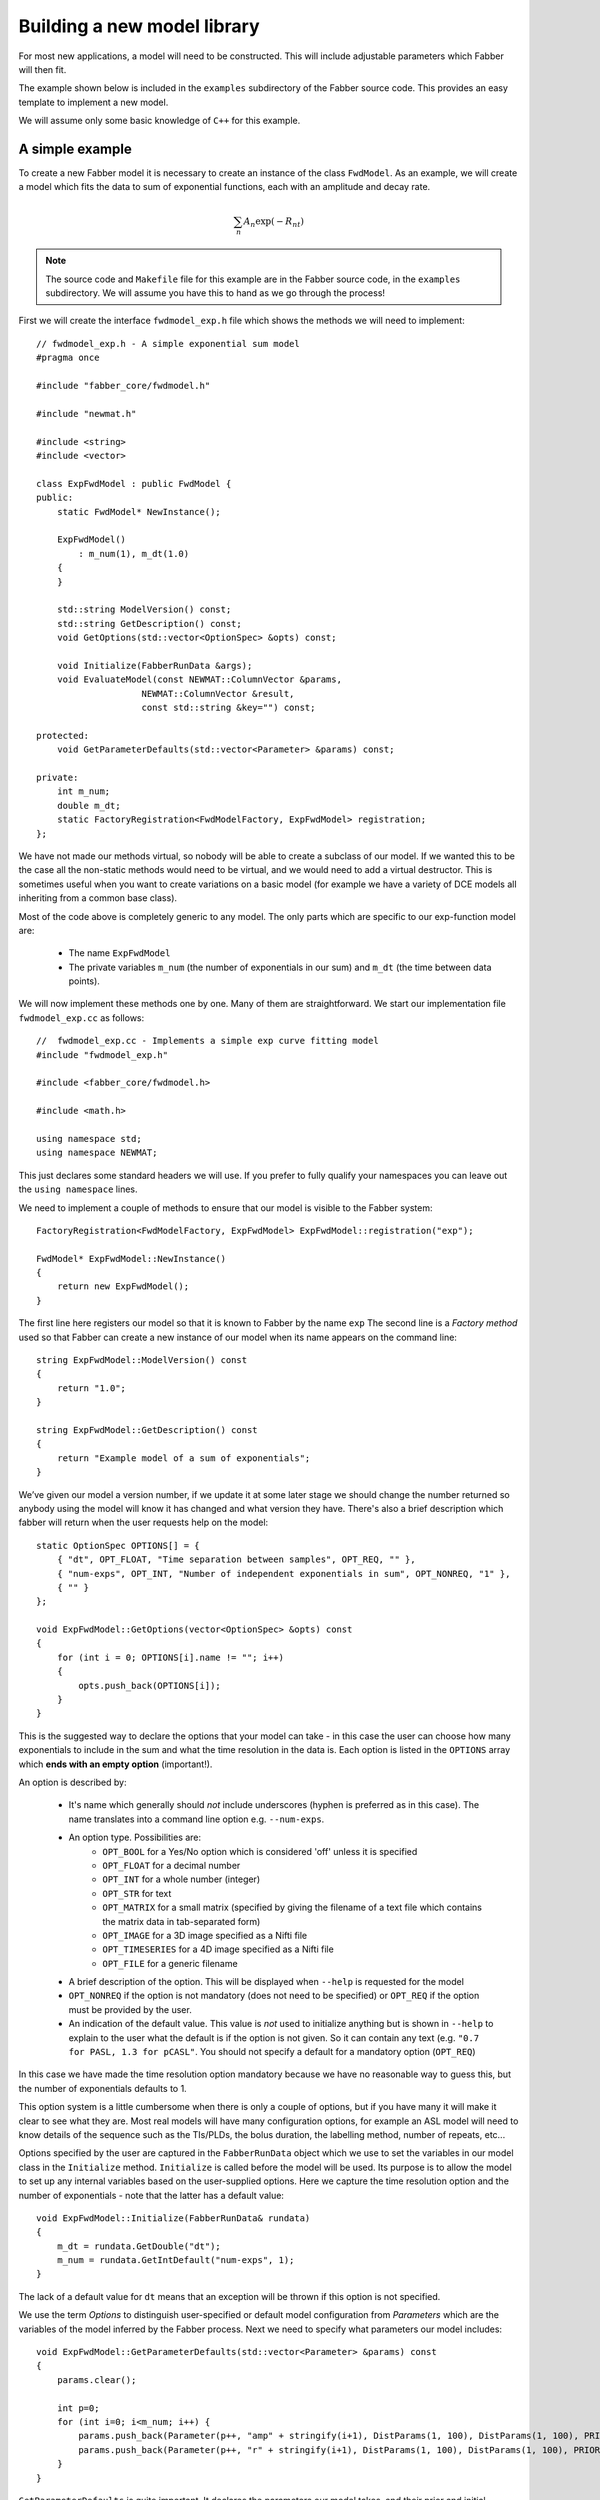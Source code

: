 Building a new model library
============================

For most new applications, a model will need to be constructed. This will
include adjustable parameters which Fabber will then fit.

The example shown below is included in the ``examples`` subdirectory of
the Fabber source code. This provides an easy template to implement a
new model.

We will assume only some basic knowledge of ``C++`` for this example.

A simple example
----------------

To create a new Fabber model it is necessary to create an instance of
the class ``FwdModel``. As an example, we will create a model which fits the
data to sum of exponential functions, each with an amplitude and decay rate.

.. math::
    \sum_n{A_n\exp(-R_nt)}

.. note::
    The source code and ``Makefile`` file for this example are in the
    Fabber source code, in the ``examples`` subdirectory. We will assume you
    have this to hand as we go through the process!

First we will create the interface ``fwdmodel_exp.h`` file which shows the methods we
will need to implement::

    // fwdmodel_exp.h - A simple exponential sum model
    #pragma once

    #include "fabber_core/fwdmodel.h"

    #include "newmat.h"

    #include <string>
    #include <vector>

    class ExpFwdModel : public FwdModel {
    public:
        static FwdModel* NewInstance();

        ExpFwdModel()
            : m_num(1), m_dt(1.0)
        {
        }

        std::string ModelVersion() const;
        std::string GetDescription() const;
        void GetOptions(std::vector<OptionSpec> &opts) const;

        void Initialize(FabberRunData &args);
        void EvaluateModel(const NEWMAT::ColumnVector &params, 
                        NEWMAT::ColumnVector &result, 
                        const std::string &key="") const;
 
    protected:
        void GetParameterDefaults(std::vector<Parameter> &params) const;
       
    private:
        int m_num;
        double m_dt;
        static FactoryRegistration<FwdModelFactory, ExpFwdModel> registration;
    };

We have not made our methods virtual, so nobody will be able to create a
subclass of our model. If we wanted this to be the case all the 
non-static methods would need to be virtual, and we would need to add a
virtual destructor. This is sometimes useful when you want to create 
variations on a basic model (for example we have a variety of DCE models
all inheriting from a common base class).

Most of the code above is completely generic to any model. The only parts which
are specific to our exp-function model are:

 - The name ``ExpFwdModel``
 - The private variables ``m_num`` (the number of exponentials in our sum) and
   ``m_dt`` (the time between data points).

We will now implement these methods one by one. Many of them are
straightforward. We start our implementation file ``fwdmodel_exp.cc`` as follows::

    //  fwdmodel_exp.cc - Implements a simple exp curve fitting model
    #include "fwdmodel_exp.h"

    #include <fabber_core/fwdmodel.h>

    #include <math.h>

    using namespace std;
    using namespace NEWMAT;

This just declares some standard headers we will use. If you prefer to fully qualify your
namespaces you can leave out the ``using namespace`` lines.

We need to implement a couple of methods to ensure that our model is visible to the 
Fabber system::

   FactoryRegistration<FwdModelFactory, ExpFwdModel> ExpFwdModel::registration("exp");

   FwdModel* ExpFwdModel::NewInstance()
   {
       return new ExpFwdModel();
   }

The first line here registers our model so that it is known to Fabber by
the name ``exp`` The second line is a *Factory method* used so that
Fabber can create a new instance of our model when its name appears on
the command line::

    string ExpFwdModel::ModelVersion() const
    {
        return "1.0";
    }

    string ExpFwdModel::GetDescription() const
    {
        return "Example model of a sum of exponentials";
    }

We’ve given our model a version number, if we update it at some later stage we should change the number
returned so anybody using the model will know it has changed and what version they have. There's also
a brief description which fabber will return when the user requests help on the model::

    static OptionSpec OPTIONS[] = {
        { "dt", OPT_FLOAT, "Time separation between samples", OPT_REQ, "" },
        { "num-exps", OPT_INT, "Number of independent exponentials in sum", OPT_NONREQ, "1" },
        { "" }
    };

    void ExpFwdModel::GetOptions(vector<OptionSpec> &opts) const
    {
        for (int i = 0; OPTIONS[i].name != ""; i++)
        {
            opts.push_back(OPTIONS[i]);
        }
    }

This is the suggested way to declare the options that your model can
take - in this case the user can choose how many exponentials to include in the sum
and what the time resolution in the data is. Each option is listed in the ``OPTIONS`` array which 
**ends with an empty option** (important!).

An option is described by:

 - It's name which generally should *not* include underscores (hyphen is preferred as in this
   case). The name translates into a command line option e.g. ``--num-exps``.
 - An option type. Possibilities are:
    - ``OPT_BOOL`` for a Yes/No option which is considered 'off' unless it is specified
    - ``OPT_FLOAT`` for a decimal number
    - ``OPT_INT`` for a whole number (integer)
    - ``OPT_STR`` for text
    - ``OPT_MATRIX`` for a small matrix (specified by giving the filename of
      a text file which contains the matrix data in tab-separated form)
    - ``OPT_IMAGE`` for a 3D image specified as a Nifti file
    - ``OPT_TIMESERIES`` for a 4D image specified as a Nifti file
    - ``OPT_FILE`` for a generic filename
 - A brief description of the option. This will be displayed when ``--help`` is
   requested for the model
 - ``OPT_NONREQ`` if the option is not mandatory (does not need to be specified)
   or ``OPT_REQ`` if the option must be provided by the user.
 - An indication of the default value. This value is *not* used to initialize 
   anything but is shown in ``--help`` to explain to the user what the default is
   if the option is not given. So it can contain any text (e.g. ``"0.7 for PASL, 1.3 for pCASL"``.
   You should not specify a default for a mandatory option (``OPT_REQ``)

In this case we have made the time resolution option mandatory because we have no reasonable
way to guess this, but the number of exponentials defaults to 1.

This option system is a little cumbersome when there is only a couple of options, but if
you have many it will make it clear to see what they are. Most
real models will have many configuration options, for example an ASL
model will need to know details of the sequence such as the TIs/PLDs, 
the bolus duration, the labelling method, number of repeats, etc...

Options specified by the user are captured in the ``FabberRunData``
object which we use to set the variables in our model class
in the ``Initialize`` method. ``Initialize`` is called before the model 
will be used. Its purpose is to allow the model to set up any internal 
variables based on the user-supplied options. Here we capture the
time resolution option and the number of exponentials - note that
the latter has a default value::

    void ExpFwdModel::Initialize(FabberRunData& rundata)
    {
        m_dt = rundata.GetDouble("dt");
        m_num = rundata.GetIntDefault("num-exps", 1);
    }

The lack of a default value for ``dt`` means that an exception will be thrown
if this option is not specified.

We use the term *Options* to distinguish user-specified or default model 
configuration from *Parameters* which are the variables of the model inferred by 
the Fabber process. Next we need to specify what parameters our model
includes::

    void ExpFwdModel::GetParameterDefaults(std::vector<Parameter> &params) const
    {
        params.clear();

        int p=0;
        for (int i=0; i<m_num; i++) {
            params.push_back(Parameter(p++, "amp" + stringify(i+1), DistParams(1, 100), DistParams(1, 100), PRIOR_NORMAL, TRANSFORM_LOG()));
            params.push_back(Parameter(p++, "r" + stringify(i+1), DistParams(1, 100), DistParams(1, 100), PRIOR_NORMAL, TRANSFORM_LOG()));
        }
    }

``GetParameterDefaults`` is quite important. It declares the parameters our
model takes, and their prior and initial posterior distributions. It is always
called *after* ``Initialize`` so you can use whatever options you have set up to 
decide what parameters to include.

The code above declares two parameters named ``amp<n>`` and ``r<n>`` for each exponential
in the sum, where ``<n>`` is 1, 2, ... As well as a name, each parameter has two ``DistParams``
instances defining the *prior* and *initial posterior* distribution for the parameter. 
``DistParams`` take two parameters - a mean and a variance. At this
point we will diverge slightly to explain what these mean.

Priors and Posteriors
~~~~~~~~~~~~~~~~~~~~~

*Priors* are central to Bayesian inference, and describe the extent of our belief about a parameter's
value *before we have seen any data*. 

For example if a parameter represents the :math:`T_1` value of
grey matter in the brain there is a well known range of plausible values. By declaring a
suitable prior we ensure that probabilities are calculated correctly and unlikely values 
of the parameter are avoided unless the data very strongly supports this. 

In our case we have no real prior information, so we are using an *uninformative* prior.
This has a large variance so the model has a lot of freedom in fitting the parameters and 
will try to get as close to matching the data as it can. This is reflected in the high
variance we are using (``1e6``). For the mean values, ``a`` and ``b`` are multiplicative so
it makes sense to give them defaults of ``1`` wherease ``c`` and ``d`` are additive so 
prior means of ``0`` seems more appropriate.

The second ``DistParams`` instance represents the initial *posterior*. This is the starting
point for the optimisation as it tries to find the best values for each parameter. Since the
optimization process should iterate to the correct posterior, this may not matter too much 
and can often be set to be identical to the prior. 

When using a non-informative prior, however, it may be better to give the initial posterior 
a more restrictive (lower) variance to avoid numerical instability. We have done that here,
using 100 for the initial posterior variance. 

There is rarely a good reason to set the initial posterior to have a different  mean 
to the prior globally. However it is possible to adjust the initial posterior on a per-voxel 
basis using the actual voxel data. We will not do that here, but it can be useful when fitting, for
example, a constant offset, where we can tell the optimisation to start with a value that 
is the mean of the data. This may help avoid instability and local minima.

In general it is against the spirit of the Bayesian approach to modify the priors on the
basis of the data, and we don't provide a method for doing thsi. It is possible for the user to modify 
the priors on a global basis but this is not encouraged and in general a model should try to provide
good priors that will not need modification.

We now go back to our code where we finally reach the point where we calculate the output 
of our model::

    void ExpFwdModel::EvaluateModel(const NEWMAT::ColumnVector &params, 
                                    NEWMAT::ColumnVector &result, 
                                    const std::string &key) const
    {
        result.ReSize(data.Nrows());
        result = 0;
        
        for (int i=0; i<m_num; i++) {
            double amp = params(2*i+1);
            double r = params(2*i+2);
            for (int i=0; i < data.Nrows(); i++)
            {
                double t = double(i) * m_dt;
                double val = amp * exp(-r * t);
                result(i+1) += val;
            }
        }
    }

We are given a list of parameter values (``params``)
and need to produce a time series of predicted data values (``result``). We
do this by looping over the parameters and adding the result of each
exponential to the output result.

The additional argument ``key`` is not required in this case. It is used
to allow a model to evaluate 'alternative' outputs such as an interim 
residual or AIF curve. These are not used in the fitting process but can
be written out using the ``--save-model-extras`` option.

Note that the variable ``data`` is available
at this point and contains the current voxel's time series. We are using
it here to determine how many time points to generate.

Making the example into an executable
-------------------------------------

We need one more file to build our new model library into it's own Fabber executable.
This is called ``fabber_main.cc`` and it is very simple::

    #include "fabber_core/fabber_core.h"

    int main(int argc, char **argv)
    {
        return execute(argc, argv);
    }

Any number of models can be included in a library. The resulting executable
will contain all the new models we define alongside the default generic
models ``linear`` and ``poly``.

.. note::
    It is also possible to build Fabber models into a shared library 
    which can be loaded dynamically by any Fabber executable. We will
    not do that in this example but if you're interested look at the
    additional source files ``exp_models.cc`` and ``exp_models.h``
    for details.

Building an executable with our new model
-----------------------------------------

The example template comes with a ``Makefile`` which can be used
to build the model library using the FSL build system. First you
need to set up an FSL build environment as described in `Building Fabber`_.
Then to build and install our new model library we can just do::

    make install

.. _Building Fabber: building.html

This creates an executable ``fabber_exp`` which installs into 
``$FSLDEVDIR/bin``. This executable contains the built-in
generic models and also our new model - you can see this by running::

    fabber_exp --listmodels
    fabber_exp --help --model=exp
    
Testing the model - single exponential
--------------------------------------

A Python interface to Fabber is available which includes a simple
self-test framework for models. To use this you will need to get
the ``pyfab`` package - see pyfab.readthedocs.io for more information
on installing this package.

Once installed a simple test script for this model might look like this
(this script is included in the example with the name ``test_single.py``::

    #!/bin/env python
    import sys
    import traceback

    from fabber import self_test, FabberException

    save = "--save" in sys.argv
    try:
        rundata= {
            "model" : "exp",      # Exponential model
            "num-exps" : 1,            # Single exponential function
            "dt" : 0.02,          # With 100 time points time values will range from 0 to 2
        }
        params = {
            "amp1" : [1, 0.5],    # Amplitude
            "r1" : [1.0, 0.8],    # Decay rate
        }
        test_config = {
            "nt" : 100,           # Number of time points
            "noise" : 0.1,        # Amplitude of Gaussian noise to add to simulated data
            "patchsize" : 20,     # Each patch is 20 voxels along each dimension
        }
        result, log = self_test("exp", rundata, params, save_input=save, save_output=save, invert=True, **test_config)
    except FabberException, e:
        print e.log
        traceback.print_exc()
    except:
        traceback.print_exc()

The test script generates a test Nifti image containing 'patches' of 
data chequerboard style, each of which corresponds to a combination
of true parameter values. As Fabber is designed to work on 3D timeseries 
data you can only vary three model parameters in each test - others
must have fixed values.

The test data is generated both 'clean' and with added Gaussian 
noise of specified amplitude. The model is then run on the noisy
data to determine how closely the true parameter values can
be recovered. In this case we get the following output::

    python test_single.py --save

    Running self test for model exp
    Saving test data to Nifti file: test_data_exp
    Saving clean data to Nifti file: test_data_exp_clean
    Inverting test data - running Fabber: 100%

    Parameter: amp1
    Input 1.000000 -> 0.999701 Output
    Input 0.500000 -> 0.500674 Output
    Parameter: r1
    Input 1.000000 -> 1.000728 Output
    Input 0.800000 -> 0.801230 Output
    Noise: Input 0.100000 -> 0.099521 Output

For each parameter, the input (`ground truth`) value is given and 
also the mean inferred value across the patch. In this case
it has recovered the parameters pretty well on average. An 
example plot of a single voxel might look like this:

.. image:: exp_test_single.png

The orange line is the noisy data it's trying to fit while the
two smooth lines represent the 'true' data and the model fit.
In fact for this example typically the model fit is much closer
to the true data - we have chosen this voxel as an example
so it is possible to see them separately!

Testing the model - bi-exponential
----------------------------------

Fitting to a single exponential is not too challenging  - here
we will test fitting to a bi-exponential where there are two
different decay rates. We will find that we need to improve
the model to get a better fit.

First we can modify the test script to test a bi-exponential
(``test_biexp.py`` in examples)::

    #!/bin/env python

    import sys
    import traceback

    from fabber import self_test, FabberException

    save = "--save" in sys.argv
    try:
        rundata= {
            "model" : "exp",
            "num-exps" : 2,
            "dt" : 0.02,
            "max-iterations" : 50,
        }
        params = {
            "amp1" : [1, 0.5],    # Amplitude first exponential
            "amp2" : 0.5,         # Amplitude second exponential
            "r1" : [1.0, 0.8],    # Decay rate of first exponential
            "r2" : 6.0,           # Decay rate of second exponential
        }
        test_config = {
            "nt" : 100,           # Number of time points
            "noise" : 0.1,        # Amplitude of Gaussian noise to add to simulated data
            "patchsize" : 20,     # Each patch is 20 voxels along each dimension
        }
        result, log = self_test("exp", rundata, params, save_input=save, save_output=save, invert=True, **test_config)
    except FabberException, e:
        print e.log
        traceback.print_exc()
    except:
        traceback.print_exc()

This is similar to the last test but we have set ``num-exps`` to 2 and added
parameters for a fixed second exponential curve with a faster decay rate.
If we run this we get output something like this::

    python test_biexp.py --save
    Running self test for model exp
    Saving test data to Nifti file: test_data_exp
    Saving clean data to Nifti file: test_data_exp_clean
    Inverting test data - running Fabber: 100%

    Parameter: amp1
    Input 1.000000 -> 0.633822 Output
    Input 0.500000 -> 0.309912 Output
    Parameter: r1
    Input 1.000000 -> 19693700210770313216.000000 Output
    Input 0.800000 -> -324689116576874496.000000 Output
    Noise: Input 0.100000 -> 0.150277 Output

This isn't looking too encouraging. If we examine the model fit 
against the data we find that actually most voxels have fitted
quite well:

.. image:: exp_test_biexp_good.png

However a few voxels have ended up with very unrealistic
parameter values. This kind of behaviour is a risk with model fitting - 
in trying to find the best solution the inference can end up 
finding a local minimum which is a long way from the true
minimum.

We will show two additions we can make to our model to improve this
behaviour.

Initialising the posterior
~~~~~~~~~~~~~~~~~~~~~~~~~~

The initial posterior is a 'first guess' at the parameter values
and can be based on the data. Fabber models can use their knowledge
of the model to make a better guess by overriding the ``InitVoxelPosterior``
method. We firstly add this method to ``fwdmodel_exp.h``::

    void InitVoxelPosterior(MVNDist &posterior) const;

Now we implement it in ``fwdmodel_exp.cc``::

    void ExpFwdModel::InitVoxelPosterior(MVNDist &posterior) const
    {
        double data_max = data.Maximum();

        for (int i=0; i<m_num; i++) {
            posterior.means(2*i+1) = data_max / (m_num + i);
        }
    }

Our implementation only affects the amplitude and sets an initial
guess so that the sum of all our exponentials is close to the
maximum data value. Note that we make the posterior means 
different for each exponential - this helps break the symmetry
of the inference problem.

Parameter transformations
~~~~~~~~~~~~~~~~~~~~~~~~~

A major reason for the failure of some voxels to fit is that
the decay rate in particular could become negative, generating
an exponential increase curve which may be so far away from the
data that it does not successfully converge back to the correct
value. In many models we want to restrict parameters to positive
values to prevent this sort of unphysical solution. One way to
do this is to use a log-transform of the parameter (i.e. assuming
the parameter takes a log-normal distribution rather than a 
standard Gaussian). We can do this by modifying ``GetParameterDefaults``
as follows::

    void ExpFwdModel::GetParameterDefaults(std::vector<Parameter> &params) const
    {
        params.clear();

        int p=0;
        for (int i=0; i<m_num; i++) {
            params.push_back(Parameter(p++, "amp" + stringify(i+1), DistParams(1, 100), DistParams(1, 100), PRIOR_NORMAL, TRANSFORM_LOG()));
            params.push_back(Parameter(p++, "r" + stringify(i+1), DistParams(1, 100), DistParams(1, 100), PRIOR_NORMAL, TRANSFORM_LOG()));
        }
    }

(we also need to add ``#include <fabber_core/priors.h>`` at the top of ``fwdmodel_exp.cc``.

With these changes we still retain some bad fitting voxels but 
fewer than previously. The output of the test script is now::

    python test_biexp.py --saveike this::
    Running self test for model exp
    Saving test data to Nifti file: test_data_exp
    Saving clean data to Nifti file: test_data_exp_clean
    Inverting test data - running Fabber: 100%

    Parameter: amp1
    Input 1.000000 -> 0.714108 Output
    Input 0.500000 -> 0.498471 Output
    Parameter: r1
    Input 1.000000 -> 4.898833 Output
    Input 0.800000 -> 4.674414 Output
    Noise: Input 0.100000 -> 0.099399 Output

So we clearly have a reduction in the number of extreme values. In this case we can't actually trust the 
self-test output because sometimes the inference 'swaps' the exponentials around making 
``amp1`` = ``amp2`` and ``r1`` = ``r2``. But viewing the model fit 
visually shows sensible fitting in the overwhelming majority of voxels:

.. image:: exp_test_biexp_improved.png

Changing the example to your own model
--------------------------------------

To summarize, these are the main steps you'll need to take to
change this example into your own new model:

-  Edit the ``Makefile`` to change references to ``exp`` and ``Exp`` to the name of your model
-  Rename source files, e.g. ``fwdmodel_exp.cc`` -> ``fwdmodel_<mymodel>.cc``
-  Add your model options to the options list in the ``.cc`` file
-  Add any model-specific private variables in the ``.h`` file
-  Implement the ``Initialize``, ``GetParameterDefaults``, ``Evaluate`` methods for
   your model.
-  If required, implement ``InitVoxelPosterior``

